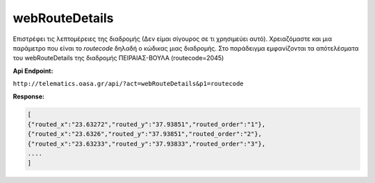 webRouteDetails
===============

Επιστρέφει τις λεπτομέρειες της διαδρομής (Δεν είμαι σίγουρος σε τι χρησιμεύει αυτό).
Χρειαζόμαστε και μια παράμετρο που είναι το *routecode* δηλαδή ο κώδικας μιας διαδρομής.
Στο παράδειγμα εμφανίζονται τα απότελέσματα του webRouteDetails της διαδρομής ΠΕΙΡΑΙΑΣ-ΒΟΥΛΑ (routecode=2045)

**Api Endpoint:**

``http://telematics.oasa.gr/api/?act=webRouteDetails&p1=routecode``

**Response:**

.. code-block:: python

   [
   {"routed_x":"23.63272","routed_y":"37.93851","routed_order":"1"},
   {"routed_x":"23.6326","routed_y":"37.93851","routed_order":"2"},
   {"routed_x":"23.63233","routed_y":"37.93833","routed_order":"3"},
   ....
   ]
